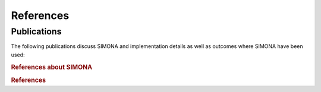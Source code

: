 ************
References
************

Publications
===============

The following publications discuss SIMONA and implementation details as well as outcomes where SIMONA have been used:

.. rubric:: References about SIMONA

.. bibliography:: _static/bibliography/bibAboutSimona.bib
   :style: custom
   :all:


.. rubric:: References
.. bibliography:: _static/bibliography/bibtexAll.bib
   :style: custom
   :all:



